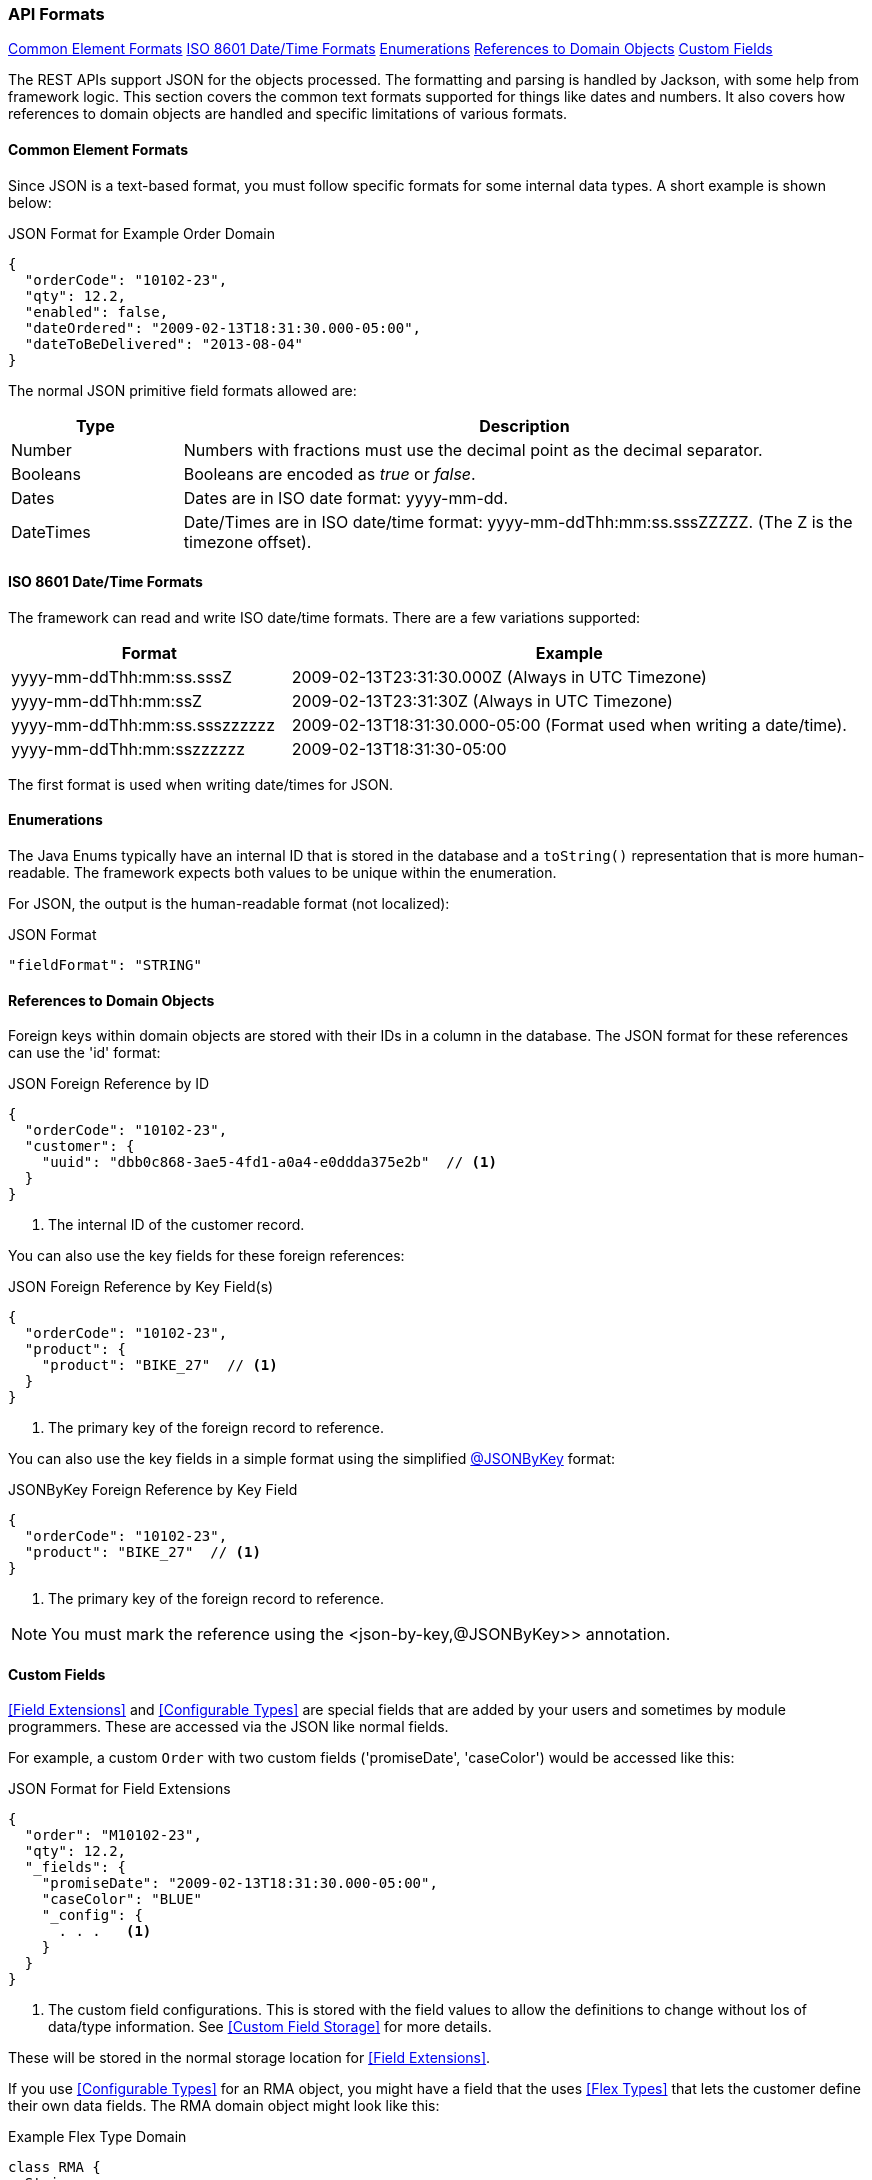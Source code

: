 
=== API Formats

ifeval::["{backend}" != "pdf"]

[inline-toc]#<<Common Element Formats>>#
[inline-toc]#<<ISO 8601 Date/Time Formats>>#
[inline-toc]#<<Enumerations>>#
[inline-toc]#<<References to Domain Objects>>#
[inline-toc]#<<Custom Fields>>#

endif::[]




The REST APIs support JSON for the objects processed.  The formatting and parsing is handled by
Jackson, with some help from framework logic. This section covers the common text formats supported
for things like dates and numbers.  It also covers how references to
domain objects are handled and specific limitations of various formats.

==== Common Element Formats

Since JSON is a text-based format, you must follow specific formats for some internal data types.
A short example is shown below:

[source,json]
.JSON Format for Example Order Domain
----
{
  "orderCode": "10102-23",
  "qty": 12.2,
  "enabled": false,
  "dateOrdered": "2009-02-13T18:31:30.000-05:00",
  "dateToBeDelivered": "2013-08-04"
}
----

The normal JSON primitive field formats allowed are:

[cols="1,4"]
|=== 
|Type|Description

|Number|Numbers with fractions must use the decimal point as the decimal separator.
|Booleans| Booleans are encoded as _true_ or _false_.
|Dates| Dates are in ISO date format: yyyy-mm-dd.
|DateTimes| Date/Times are in ISO date/time format: yyyy-mm-ddThh:mm:ss.sssZZZZZ.  (The Z is the timezone offset).
|=== 

==== ISO 8601 Date/Time Formats

The framework can read and write ISO date/time formats.  There are a few variations supported:

[cols="2,4"]
|===
|Format|Example

|yyyy-mm-ddThh:mm:ss.sssZ| 2009-02-13T23:31:30.000Z  (Always in UTC Timezone)
|yyyy-mm-ddThh:mm:ssZ| 2009-02-13T23:31:30Z  (Always in UTC Timezone)
|yyyy-mm-ddThh:mm:ss.ssszzzzzz| 2009-02-13T18:31:30.000-05:00 (Format used when writing a date/time).
|yyyy-mm-ddThh:mm:sszzzzzz| 2009-02-13T18:31:30-05:00
|=== 

The first format is used when writing date/times for JSON.


==== Enumerations

The Java Enums typically have an internal ID that is stored in the database and a `toString()`
representation that is more human-readable.
The framework expects both values to be unique within the enumeration.

For JSON, the output is the human-readable format (not localized):

[source,json]
.JSON Format
----

"fieldFormat": "STRING"

----


==== References to Domain Objects


Foreign keys within domain objects are stored with their IDs in a column in the database.
The JSON format for these references can use the 'id' format:


[source,json]
.JSON Foreign Reference by ID
----
{
  "orderCode": "10102-23",
  "customer": {
    "uuid": "dbb0c868-3ae5-4fd1-a0a4-e0ddda375e2b"  // <1>
  }
}
----
<1> The internal ID of the customer record.


You can also use the key fields for these foreign references:

[source,json]
.JSON Foreign Reference by Key Field(s)
----
{
  "orderCode": "10102-23",
  "product": {
    "product": "BIKE_27"  // <1>
  }
}
----
<1> The primary key of the foreign record to reference.


You can also use the key fields in a simple format using the simplified
<<json-by-key,@JSONByKey>> format:

[source,json]
.JSONByKey Foreign Reference by Key Field
----
{
  "orderCode": "10102-23",
  "product": "BIKE_27"  // <1>
}
----
<1> The primary key of the foreign record to reference.

NOTE: You must mark the reference using the <json-by-key,@JSONByKey>> annotation.


==== Custom Fields

<<Field Extensions>> and <<Configurable Types>> are special fields that are added by
your users and sometimes by module programmers.  These are accessed via the JSON like normal
fields.

For example, a custom `Order` with two custom fields ('promiseDate', 'caseColor') would be
accessed like this:

[source,json]
.JSON Format for Field Extensions
----
{
  "order": "M10102-23",
  "qty": 12.2,
  "_fields": {
    "promiseDate": "2009-02-13T18:31:30.000-05:00",
    "caseColor": "BLUE"
    "_config": {
      . . .   <.>
    }
  }
}
----
<.> The custom field configurations.  This is stored with the field values to allow
    the definitions to change without los of data/type information.
    See <<Custom Field Storage>> for more details.

These will be stored in the normal storage location for <<Field Extensions>>.

If you use <<Configurable Types>> for an RMA object, you might have a field that the uses
<<Flex Types>> that lets the customer define their own data fields.  The RMA domain object
might look like this:

[source,groovy]
.Example Flex Type Domain
----
class RMA {
  String rma
  String product
  BigDecimal qty
  Date returnDate
  FlexType rmaType  <.>

  @Nullable
  @ExtensibleFieldHolder  <.>
  @MappedProperty(type = DataType.JSON)
  String fields

}

----
<.> The field `rmaType` will hold the reference to the appropriate flex type.  The actual
    values will be stored as described in <<Custom Field Storage>>.
<.> Defines the column that will hold the JSON values of the custom fields.

The API format for this type of data field would be:

[source,json]
.JSON Format for Configurable Type Fields
----
{
  "rma": "R10102-23",
  "qty": 12.2,
  "_fields": {                  <.>
    "retailerID": "ACME-101",
    "returnCode": "DEFECTIVE"
  }
}
----
<.> The fields are stored with the <<Custom Field Storage>> location
    (`fields` in this example).


NOTE: <<Custom Child List>> will use the API format described in
      <<Custom Child List Storage>>.  This follows the normal JSON array format, but
      the element is stored at the top-level, under the name of the custom field.

Updates are allowed for the `_fields` element, but the `_config` element
(<<Custom Field Storage>>) are ignored.

===== Custom Fields - Provide Type via CRUD API

Creations and updates via the <<Rest API>> can define the field type on creation.
This is normally not needed for the normal JSON field types (string, number, boolean).
For example, if you need to create a custom field that is a DateOnly
type, you can specify the field type in the JSON.  The format is identical to the
<<Custom Field Storage>> format. You can create these types using the JSON below:

[source,json]
.JSON Format - Types for Custom Fields
----
{
  "rma": "R10102-23",
  "qty": 12.2,
  "_fields": {
    "dueDate": "2021-01-31",   <.>
    "_config": {               
      "dueDate": {
        "type": "D",           <.>
        "tracking": "ALL"        <.>
      }
    },
  }
}
----
<.> The value for the `dueDate` custom field.  ISO Date formatted string.
<.> The custom field type.  This type is defined as the DB value in <<Field Types>>.
<.> The history tracking option.  See <<Custom Field History>> for details.

NOTE: Any changes to the type are not allowed on existing fields.
      The update will fail if the type is changed.

